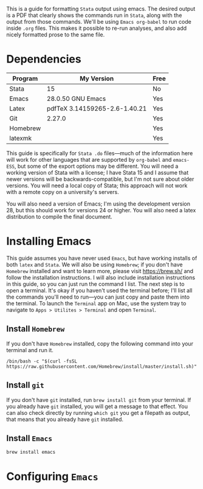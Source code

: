 #+LATEX_CLASS: article
#+LATEX_CLASS_OPTIONS: [a4paper]
#+LATEX_HEADER: \usepackage[margin=0.5in]{geometry}

#+BEGIN_ABSTRACT
This is a guide for formatting =Stata= output using emacs. The desired output is a PDF that clearly shows the commands run in =Stata=, along with the output from those commands. We'll be using =Emacs org-babel= to run code inside =.org= files. This makes it possible to re-run analyses, and also add nicely formatted prose to the same file. 
#+END_ABSTRACT 

* Dependencies
  | Program  | My Version                    | Free |
  |----------+-------------------------------+------|
  | Stata    | 15                            | No   |
  | Emacs    | 28.0.50 GNU Emacs             | Yes  |
  | Latex    | pdfTeX 3.14159265-2.6-1.40.21 | Yes  |
  | Git      | 2.27.0                        | Yes  |
  | Homebrew |                               | Yes  |
  | latexmk  |                               | Yes  |
  

This guide is specifically for =Stata .do= files---much of the information here will work for other languages that are supported by =org-babel= and =emacs-ESS=, but some of the export options may be different. You will need a working version of Stata with a license; I have Stata 15 and I assume that newer versions will be backwards-compatible, but I'm not sure about older versions. You will need a local copy of Stata; this approach will not work with a remote copy on a university's servers. 

You will also need a version of Emacs; I'm using the development version 28, but this should work for versions 24 or higher. You will also need a latex distribution to compile the final document. 

* Installing Emacs
This guide assumes you have never used =Emacs=, but have working installs of both =latex= and =Stata=. We will also be using =Homebrew=; if you don't have =Homebrew= installed and want to learn more, please visit [[https://brew.sh/]] and follow the installation instructions. I will also include installation instructions in this guide, so you can just run the command I list. The next step is to open a terminal. It's okay if you haven't used the terminal before; I'll list all the commands you'll need to run---you can just copy and paste them into the terminal. To launch the =Terminal= app on Mac, use the system tray to navigate to =Apps > Utilites > Terminal= and open =Terminal=.

** Install =Homebrew=
If you don't have =Homebrew= installed, copy the following command into your terminal and run it.


#+begin_example
/bin/bash -c "$(curl -fsSL https://raw.githubusercontent.com/Homebrew/install/master/install.sh)"
#+end_example

** Install =git=
   If you don't have =git= installed, run ~brew install git~ from your terminal.
If you already have =git= installed, you will get a message to that effect. You can also check directly by running
~which git~ you get a filepath as output, that means that you already have =git= installed.

** Install =Emacs=
   
#+begin_example
brew install emacs
#+end_example

* Configuring =Emacs=
